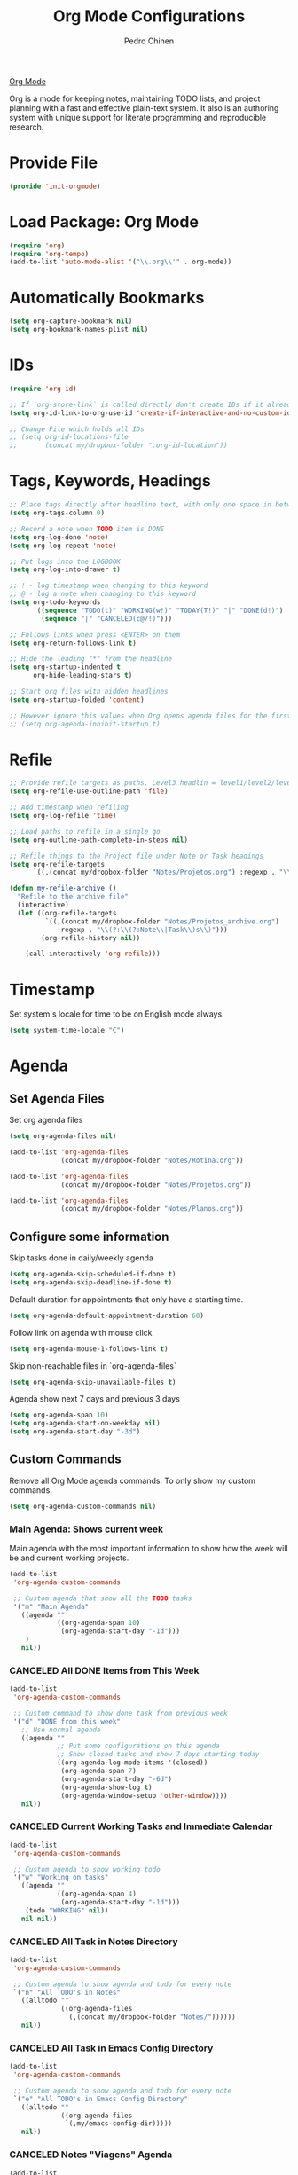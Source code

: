 #+TITLE:        Org Mode Configurations
#+AUTHOR:       Pedro Chinen
#+DATE-CREATED: [2018-09-24 Mon]
#+DATE-UPDATED: [2022-12-28 Wed]

[[https://orgmode.org/][Org Mode]]

Org is a mode for keeping notes, maintaining TODO lists, and project
planning with a fast and effective plain-text system. It also is an
authoring system with unique support for literate programming and
reproducible research.

* Provide File
:PROPERTIES:
:ID:       0a01efe1-3948-4017-b344-38ecef7b2a48
:END:
#+BEGIN_SRC emacs-lisp
  (provide 'init-orgmode)
#+END_SRC
* Load Package: Org Mode
:PROPERTIES:
:ID:       5ed0ba9d-5499-4dd2-9aa9-db12bb9d4684
:END:
#+BEGIN_SRC emacs-lisp
  (require 'org)
  (require 'org-tempo)
  (add-to-list 'auto-mode-alist '("\\.org\\'" . org-mode))
#+END_SRC
* Automatically Bookmarks
:PROPERTIES:
:ID:       a3e0c760-3e44-47a2-aea1-c24b41644235
:END:
#+BEGIN_SRC emacs-lisp
  (setq org-capture-bookmark nil)
  (setq org-bookmark-names-plist nil)
#+END_SRC

* IDs
:PROPERTIES:
:ID:       bf94cf7d-f656-48ad-b7fe-c6ef9310e1ec
:END:
#+BEGIN_SRC emacs-lisp
  (require 'org-id)

  ;; If `org-store-link` is called directly don't create IDs if it already exist
  (setq org-id-link-to-org-use-id 'create-if-interactive-and-no-custom-id)

  ;; Change File which holds all IDs
  ;; (setq org-id-locations-file
  ;;       (concat my/dropbox-folder ".org-id-location"))

#+END_SRC

* Tags, Keywords, Headings
:PROPERTIES:
:ID:       d1668e0a-a17a-4fc0-8c60-342b5f5c7891
:END:
#+BEGIN_SRC emacs-lisp
  ;; Place tags directly after headline text, with only one space in between
  (setq org-tags-column 0)

  ;; Record a note when TODO item is DONE
  (setq org-log-done 'note)
  (setq org-log-repeat 'note)

  ;; Put logs into the LOGBOOK
  (setq org-log-into-drawer t)

  ;; ! - log timestamp when changing to this keyword
  ;; @ - log a note when changing to this keyword
  (setq org-todo-keywords
        '((sequence "TODO(t)" "WORKING(w!)" "TODAY(T!)" "|" "DONE(d!)")
          (sequence "|" "CANCELED(c@/!)")))

  ;; Follows links when press <ENTER> on them
  (setq org-return-follows-link t)

  ;; Hide the leading "*" from the headline
  (setq org-startup-indented t
        org-hide-leading-stars t)

  ;; Start org files with hidden headlines
  (setq org-startup-folded 'content)

  ;; However ignore this values when Org opens agenda files for the first time
  ;; (setq org-agenda-inhibit-startup t)
#+END_SRC

* Refile
:PROPERTIES:
:ID:       cd5cd9be-2d38-496d-85e8-92ecf29ef0f4
:END:
#+BEGIN_SRC emacs-lisp
  ;; Provide refile targets as paths. Level3 headlin = level1/level2/leve3
  (setq org-refile-use-outline-path 'file)

  ;; Add timestamp when refiling
  (setq org-log-refile 'time)

  ;; Load paths to refile in a single go
  (setq org-outline-path-complete-in-steps nil)

  ;; Refile things to the Project file under Note or Task headings
  (setq org-refile-targets
        `((,(concat my/dropbox-folder "Notes/Projetos.org") :regexp . "\\(?:\\(?:Note\\|Task\\)s\\)")))
#+END_SRC

#+BEGIN_SRC emacs-lisp
  (defun my-refile-archive ()
    "Refile to the archive file"
    (interactive)
    (let ((org-refile-targets
           `((,(concat my/dropbox-folder "Notes/Projetos_archive.org")
              :regexp . "\\(?:\\(?:Note\\|Task\\)s\\)")))
          (org-refile-history nil))

      (call-interactively 'org-refile)))
#+END_SRC

* Timestamp
:PROPERTIES:
:Created:  2022-02-25
:ID:       1e82c630-0aee-4ffa-93de-e9a94b16f069
:END:

Set system's locale for time to be on English mode always.

#+begin_src emacs-lisp
(setq system-time-locale "C")
#+end_src

* Agenda
:PROPERTIES:
:ID:       741ef6f4-614b-4b2e-b5cf-28a13f9ee9e6
:END:

** Set Agenda Files
:PROPERTIES:
:ID:       d0b21712-a701-4681-80b7-d805941835e6
:END:
Set org agenda files
#+BEGIN_SRC emacs-lisp
  (setq org-agenda-files nil)

  (add-to-list 'org-agenda-files
               (concat my/dropbox-folder "Notes/Rotina.org"))

  (add-to-list 'org-agenda-files
               (concat my/dropbox-folder "Notes/Projetos.org"))

  (add-to-list 'org-agenda-files
               (concat my/dropbox-folder "Notes/Planos.org"))

#+END_SRC

** Configure some information
:PROPERTIES:
:ID:       a75d5c64-9879-4700-b1ad-cd69d1983c7b
:END:

Skip tasks done in daily/weekly agenda
#+BEGIN_SRC emacs-lisp
  (setq org-agenda-skip-scheduled-if-done t)
  (setq org-agenda-skip-deadline-if-done t)

#+END_SRC

Default duration for appointments that only have a starting time.
#+BEGIN_SRC emacs-lisp
  (setq org-agenda-default-appointment-duration 60)

#+END_SRC

Follow link on agenda with mouse click
#+BEGIN_SRC emacs-lisp
  (setq org-agenda-mouse-1-follows-link t)

#+END_SRC

Skip non-reachable files in `org-agenda-files`
#+BEGIN_SRC emacs-lisp
  (setq org-agenda-skip-unavailable-files t)

#+END_SRC

Agenda show next 7 days and previous 3 days
#+BEGIN_SRC emacs-lisp
  (setq org-agenda-span 10)
  (setq org-agenda-start-on-weekday nil)
  (setq org-agenda-start-day "-3d")

#+END_SRC

** Custom Commands
:PROPERTIES:
:ID:       9f11523a-b7c1-432a-94b4-d406ca487263
:END:

Remove all Org Mode agenda commands. To only show my custom commands.
#+BEGIN_SRC emacs-lisp
  (setq org-agenda-custom-commands nil)

#+END_SRC

*** Main Agenda: Shows current week
:PROPERTIES:
:ID:       6aa45574-713d-47b0-8756-bd352b8f2e00
:END:

Main agenda with the most important information to show how the week
will be and current working projects.

#+BEGIN_SRC emacs-lisp
  (add-to-list
   'org-agenda-custom-commands

   ;; Custom agenda that show all the TODO tasks
   '("m" "Main Agenda"
     ((agenda ""
              ((org-agenda-span 10)
               (org-agenda-start-day "-1d")))
      )
     nil))
#+END_SRC

*** CANCELED All DONE Items from This Week
CLOSED: [2022-12-28 Wed 15:46]
:PROPERTIES:
:ID:       2970d122-05c8-47bf-8f60-0ac4e25bcf04
:END:
:LOGBOOK:
- State "CANCELED"   from              [2022-12-28 Wed 15:46] \\
  Not been used
:END:
#+BEGIN_SRC emacs-lisp
  (add-to-list
   'org-agenda-custom-commands

   ;; Custom command to show done task from previous week
   '("d" "DONE from this week"
     ;; Use normal agenda
     ((agenda ""
              ;; Put some configurations on this agenda
              ;; Show closed tasks and show 7 days starting today
              ((org-agenda-log-mode-items '(closed))
               (org-agenda-span 7)
               (org-agenda-start-day "-6d")
               (org-agenda-show-log t)
               (org-agenda-window-setup 'other-window))))
     nil))

#+END_SRC

*** CANCELED Current Working Tasks and Immediate Calendar
:PROPERTIES:
:ID:       d0be7bcc-8135-4264-91b2-8f16ac337bb2
:END:

#+BEGIN_SRC emacs-lisp :tangle no
  (add-to-list
   'org-agenda-custom-commands

   ;; Custom agenda to show working todo
   '("w" "Working on tasks"
     ((agenda ""
              ((org-agenda-span 4)
               (org-agenda-start-day "-1d")))
      (todo "WORKING" nil))
     nil nil))

#+END_SRC

*** CANCELED All Task in Notes Directory
CLOSED: [2022-12-28 Wed 16:07]
:PROPERTIES:
:ID:       0acfba9f-08a3-4e8b-b625-2547e4837630
:END:
:LOGBOOK:
- State "CANCELED"   from              [2022-12-28 Wed 16:07] \\
  Not been used
:END:
#+BEGIN_SRC emacs-lisp
  (add-to-list
   'org-agenda-custom-commands

   ;; Custom agenda to show agenda and todo for every note
   `("n" "All TODO's in Notes"
     ((alltodo ""
               ((org-agenda-files
                `(,(concat my/dropbox-folder "Notes/"))))))
     nil))

#+END_SRC

*** CANCELED All Task in Emacs Config Directory
:PROPERTIES:
:ID:       0acfba9f-08a3-4e8b-b625-2547e4837630
:END:
#+BEGIN_SRC emacs-lisp :tangle no
  (add-to-list
   'org-agenda-custom-commands

   ;; Custom agenda to show agenda and todo for every note
   `("e" "All TODO's in Emacs Config Directory"
     ((alltodo ""
               ((org-agenda-files
                `(,my/emacs-config-dir)))))
     nil))

#+END_SRC

*** CANCELED Notes "Viagens" Agenda
:PROPERTIES:
:ID:       a7b76845-2081-4783-abea-1c507242f4f4
:END:

#+BEGIN_SRC emacs-lisp :tangle no
  (add-to-list
   'org-agenda-custom-commands

   ;; Custom agenda to show agenda and todo for every note
   `("v" "'Viagens' Notes"
     ((agenda ""
              ((org-agenda-files
                `(,(concat my/dropbox-folder "Notes/viagens.org")))))
      (alltodo ""
               ((org-agenda-files
                 `(,(concat my/dropbox-folder "Notes/viagens.org"))))))
     nil))
#+END_SRC

*** CANCELED NeuralMind
CLOSED: [2022-12-28 Wed 15:46]
:PROPERTIES:
:ID:       c337e24a-4b90-4e46-be57-a8c7e071c311
:END:
:LOGBOOK:
- State "CANCELED"   from              [2022-12-28 Wed 15:46] \\
  Not been used
:END:
#+BEGIN_SRC emacs-lisp
  (add-to-list
   'org-agenda-custom-commands

   '("l" "NeuralMind"
     ((alltodo ""
               ((org-agenda-files
                 `(,(concat my/dropbox-folder "Notes/NeuralMind.org"))))))))
#+END_SRC

*** CANCELED Get Things Done
CLOSED: [2022-12-28 Wed 15:49]
:PROPERTIES:
:ID:       9c99f396-cf8a-480c-bb8b-b6ec4635090c
:END:
:LOGBOOK:
- State "CANCELED"   from              [2022-12-28 Wed 15:49] \\
  not been used
:END:

**** Weekly agenda
:PROPERTIES:
:ID:       ccccc04c-8e74-42c0-91ca-00a6058d7a25
:END:
#+BEGIN_SRC emacs-lisp
  (defmacro my--create-agenda-custom-tags-todo (tag title)
    "Create a tags todo custom agenda command to separate todos from each tag.
  ELEMENTS must be a list of (tag, title) elements.
  "
    `(quote (tags-todo ,tag
                ((org-agenda-overriding-header (concat ,title "\n"))
                 (org-agenda-files
                  `(,(concat my/dropbox-folder "Notes/Projetos.org")))))))

  (add-to-list
   'org-agenda-custom-commands

   `("W" "Weekly Get Things Done"
     ((agenda ""
              ((org-agenda-overriding-header "\nAgenda\n")
               (org-agenda-span 10)
               (org-agenda-start-day "-1d")))

      ,(my--create-agenda-custom-tags-todo "samia"    "Sâmia")
      ,(my--create-agenda-custom-tags-todo "taperead" "Taperead")
      ,(my--create-agenda-custom-tags-todo "emacs"    "Emacs")
      ,(my--create-agenda-custom-tags-todo "pyinvest" "PyInvest")
      ,(my--create-agenda-custom-tags-todo "gtd"      "Get Things Done")
      ,(my--create-agenda-custom-tags-todo "alheios"  "Alheios")

      )))
#+END_SRC
**** Main agenda for GTD
:PROPERTIES:
:ID:       d983dcc5-113d-4474-abd1-4f1bcff71d50
:END:
#+BEGIN_SRC emacs-lisp
  (add-to-list
   'org-agenda-custom-commands

   '("g" "Get Things Done"
     ((todo ""
            ((org-agenda-overriding-header "\nPlanos\n")
             (org-agenda-files
              `(,(concat my/dropbox-folder "Notes/Planos.org")))))
      (agenda ""
              ((org-agenda-overriding-header "\nAgenda\n")
               (org-agenda-span 4)
               (org-agenda-start-day "-1d")))
      (agenda ""
              ((org-agenda-overriding-header "\Deadlines\n")
               (org-agenda-time-grid nil)
               (org-deadline-warning-days 365)
               (org-agenda-entry-types '(:deadline))))
      (todo ""
            ((org-agenda-overriding-header "\nDaily\n")
             (org-agenda-files
              `(,(concat my/dropbox-folder "Notes/Daily.org")))))
      (todo "TODAY"
            ((org-agenda-overriding-header "\nToday\n")
             (org-agenda-files
              `(,(concat my/dropbox-folder "Notes/Projetos.org")))))
      (todo "WORKING"
            ((org-agenda-overriding-header "\nWorking\n")
             (org-agenda-files
              `(,(concat my/dropbox-folder "Notes/Projetos.org")))))
      (todo ""
            ((org-agenda-overriding-header "\nInbox\n")
             (org-agenda-files
              `(,(concat my/dropbox-folder "Notes/gtd_inbox.org")))))
      (tags "CLOSED>=\"<today>\""
            ((org-agenda-overriding-header "\nCompleted Today\n")))
      )))
#+END_SRC
* Diary
:PROPERTIES:
:Created:  2022-05-11
:END:

#+BEGIN_SRC emacs-lisp
  (setq diary-file (concat my/dropbox-folder "Notes/diary"))

#+END_SRC

#+BEGIN_SRC emacs-lisp
  (setq org-agenda-include-diary t)

#+END_SRC

* Structure Templates
:PROPERTIES:
:ID:       abdb3d61-d414-492b-bf87-d670c5f52d82
:END:

Templates for source blocks
#+BEGIN_SRC emacs-lisp
  (setq org-structure-template-alist nil)

  (setq org-structure-template-alist
        '(("a" . "export ascii")
          ("c" . "center")
          ("C" . "comment")
          ("e" . "example")
          ("E" . "export")
          ("m" . "export md")
          ("h" . "export html")
          ("l" . "src emacs-lisp")
          ("p" . "src python")
          ("q" . "quote")
          ("s" . "src")
          ("t" . "text")
          ("v" . "verse")))
#+END_SRC

* Babel Load Languages
:PROPERTIES:
:ID:       3187a406-3e9b-4ddb-839b-4385deca07f1
:END:

Create Variable to hold all languages that I want to be enabled
#+BEGIN_SRC emacs-lisp
  (defvar my/org-languages nil
    "List of languages enabled in Org Mode Blocks")

#+END_SRC

** Add support for Emacs Lisp
:PROPERTIES:
:ID:       e3868b22-706d-48c2-8545-5f79a16dfe30
:END:
#+BEGIN_SRC emacs-lisp
  (add-to-list
   'my/org-languages
   '(emacs-lisp . t))

#+END_SRC

** Add support for Shell
:PROPERTIES:
:ID:       81fa4906-c501-4377-aa4c-70e5fee03387
:END:
Shell has changed somehow and depending of your
current `org-version' or `Emacs-version' it needs to load '(shell . t)
or '(sh . t)
https://emacs.stackexchange.com/questions/21366/should-i-have-removed-shell-t-to-clear-an-ob-shell-initialization-error/21368
#+BEGIN_SRC emacs-lisp
  (let ((shell-list '(shell . t))
        (sh-list '(sh . t))
        (elem nil))

    (if (version< org-version "9")
        (setq elem sh-list)
      (setq elem shell-list))

    (add-to-list
     'my/org-languages
     elem))

#+END_SRC

** Add support for Python
:PROPERTIES:
:ID:       933d309e-8a98-498c-a57f-a1fcc28b41f7
:END:
#+BEGIN_SRC emacs-lisp
  (add-to-list
   'my/org-languages
   '(python . t))

#+END_SRC

** Add support for Latex
:PROPERTIES:
:ID:       b8b399fd-dcac-4b0b-9d85-9b35e2a29f5c
:END:
#+BEGIN_SRC emacs-lisp
  (add-to-list
   'my/org-languages
   '(latex . t))

#+END_SRC

** Effectively loads languages
:PROPERTIES:
:ID:       f8a20334-6856-448b-976e-dcd7a9f5ea5c
:END:
#+BEGIN_SRC emacs-lisp
  ;; Support to languages in #-begin_src #end_src code
  (org-babel-do-load-languages
   'org-babel-load-languages
   my/org-languages)
#+END_SRC

* Functions
:PROPERTIES:
:ID:       82c60e4e-7fc8-44bc-aa49-c947d43dc8b0
:END:

** What to Do in This Week
:PROPERTIES:
:ID:       88aaa898-d7c3-4d43-ad8b-b51ca1e8145b
:END:
#+BEGIN_SRC emacs-lisp
  (defun my-week-and-todo-list ()
      "Create a list of this week and todo items"
      (interactive)

      ;; Add a theme.
      (load-theme 'tango)

      ;; Get the Agenda indexed by 'm'
      (org-agenda nil "m")

      ;; Remove other windows so this is the only one visible
      (delete-other-windows))
#+END_SRC

** Update Org Timestamp
:PROPERTIES:
:ID:       3a743891-504e-4e4d-941b-953fd05ccc6b
:END:
#+BEGIN_SRC emacs-lisp
  (defun my-update-org-timestamp ()
    "Search for the string 'DATE-UPDATED' and chage the inactive
  timestamp after it."

    ;; Check to see if this is an Org mode file
    (when (and (eq major-mode 'org-mode)
               (eq buffer-read-only nil))

      ;; Save excursion so the pointer isn't changed
      (save-excursion

        ;; Go to the first positon in the buffer
        (goto-char (point-min))

        ;; Search for the string DATE-UPDATED: [2018-09-23 Sun])
        (if (not (null (search-forward-regexp "DATE-UPDATED: " nil t)))

            ;; Save the begin to where to delete.
            (let ((begin (point)))

              ;; Search for the next ']' the end of a date.
              (search-forward "]")

              ;; Delete the date described as [year-month=day DayofWeek]
              (delete-region begin (point))

              ;; Insert date of today
              (org-insert-time-stamp (current-time) nil t))

          ;; Text is not found: Message and do nothing
          (message "DATE-UPDATED does not exist in this buffer")))))

#+END_SRC

** Add Ids to All Headings
:PROPERTIES:
:ID:       5ce021fa-2ef7-4232-ad68-b06c9bc71b85
:END:
#+BEGIN_SRC emacs-lisp
  (defun my-add-ids-to-all-headings ()
    "Insert ids to every heading in the file. If it already has one do nothing"
    (interactive)
    (save-excursion
      (goto-char (point-max))
      (while (outline-previous-heading)
        (org-id-get-create))))

#+END_SRC

** Toggle Timestamp (Inactive to Active, vice versa)
:PROPERTIES:
:ID:       67c751e1-8e7a-4e38-af90-8201bea4de0e
:END:
#+BEGIN_SRC emacs-lisp
  (defun my-org-toggle-timestamp(beforeList afterList)
    "Toggle a time stamp to active and inactive, vice versa"

    ;; Don't change the cursor position
    (save-excursion

      ;; Narrow to the begin-end of line
      (narrow-to-region (progn
                          (beginning-of-line)
                          (point))
                        (progn
                          (end-of-line)
                          (point)))

      ;; search for begin-end of DATE
      (let ((begin (search-backward (first beforeList) nil t))
            (end (search-forward (first (rest beforeList)) nil t)))

        ;; if a DATE is found
        (if (and (not (not begin)) (not (not end)))
            (progn

              ;; change character for the appropriate one
              (delete-region begin (+ begin 1))
              (goto-char begin)
              (insert (first afterList))

              ;; change character for the appropriate one
              (goto-char end)
              (delete-region (- end 1) end)
              (insert (first (rest afterList))))))

      ;; Widen buffer
      (widen)))


  (defun my-org-active-timestamp ()
    "Active a timestamp, change [date] to <date>"
    (interactive)

    (my-org-toggle-timestamp '("[" "]") '("<" ">")))


  (defun my-org-inactive-timestamp ()
    "Inactive a timestamp, change <date> to [date]"
    (interactive)

    (my-org-toggle-timestamp '("<" ">") '("[" "]")))
#+END_SRC

** Id Remove Entry
:PROPERTIES:
:ID:       c331d738-e710-46ae-aed1-11b5a9902c14
:END:
#+BEGIN_SRC emacs-lisp
  ;; https://emacs.stackexchange.com/questions/30303/how-to-remove-org-id-drawer-location-file-entry
  (defun org-id-remove-entry ()
  "Remove/delete the ID entry and update the databases.
  Update the `org-id-locations' global hash-table, and update the
  `org-id-locations-file'.  `org-id-track-globally' must be `t`."
  (interactive)
    (save-excursion
      (org-back-to-heading t)
      (when (org-entry-delete (point) "ID")
        (org-id-update-id-locations nil 'silent))))
#+END_SRC

** Style Current Text
:PROPERTIES:
:ID:       c2de9ca1-9ca8-4e99-a408-37d581a6c720
:END:

*** Function to Get Begin and End Points
:PROPERTIES:
:ID:       4d9b080c-039b-4685-a03b-86cdfe2bb575
:END:


#+BEGIN_SRC emacs-lisp
  (defun my-begin-word-or-region ()
    "Get begin of WORD or REGION"

    (save-excursion
      ;; Get begin point of word
      (let ((point-begin
             (progn
               (forward-whitespace -1)
               (forward-char)
               (point))))

        ;; If region is active. Get its begin point
        (when (region-active-p)
          (setq point-begin (region-beginning)))

        ;; Return point
        point-begin)))

  (defun my-end-word-or-region ()
    "Get end of WORD or REGION"

    (save-excursion
      ;; Get end point of word
      (let ((point-end
             (progn
               (forward-whitespace 1)
               (backward-char)
               (point))))

        ;; If region is active. Get its end point
        (when (region-active-p)
          (setq point-end (region-end)))

        ;; Return point
        point-end)))
#+END_SRC

*** Function to Insert Char into Begin and End Point
:PROPERTIES:
:ID:       aed3fcdf-a49f-4d0e-b727-555fac20e6ba
:END:
#+BEGIN_SRC emacs-lisp
  (defun my-insert-string (begin end string)
    "Insert STRING in BEGIN and END point"

    ;; Put in the STRING in END position first so BEGIN position
    ;; won't be changed when adding STRING
    (goto-char end)
    (insert string)

    (goto-char begin)
    (insert string))
#+END_SRC

*** Italic
:PROPERTIES:
:ID:       438050d9-4708-4e5a-9d0b-2a1aaa3dcbdb
:END:

#+BEGIN_SRC emacs-lisp
  (defun my-org-italic-current-text ()
    "Make current WORD or REGION italic"
    (interactive)

    ;; Don't change the actual point
    (save-excursion

      ;; Set region of current word
      (let ((point-begin (my-begin-word-or-region))
            (point-end (my-end-word-or-region)))

        (my-insert-string point-begin point-end "/"))))
#+END_SRC

*** Bold
:PROPERTIES:
:ID:       713b4d63-ff3a-479e-b884-70585d4e66f4
:END:

#+BEGIN_SRC emacs-lisp
  (defun my-org-bold-current-text ()
    "Make current WORD or REGION bold"
    (interactive)

    ;; Don't change the actual point
    (save-excursion

      ;; Set region of current word
      (let ((point-begin (my-begin-word-or-region))
            (point-end (my-end-word-or-region)))

        (my-insert-string point-begin point-end "*"))))
#+END_SRC

** Heading with IDs
:PROPERTIES:
:Created:  2022-03-07
:END:

#+begin_src emacs-lisp
  (defun my/org-heading-with-id ()
    (interactive)
    (progn
      (org-insert-heading-respect-content)
      (org-id-get-create)))
#+end_src

* Hooks
:PROPERTIES:
:ID:       97b4a8b1-8d0b-4f54-9c25-44439c58c3f9
:END:
#+BEGIN_SRC emacs-lisp
  (defun my-org-hook-function ()
    "Check this file is an org file, is it is execute some functions"

    ;; Add hook before save
    (add-hook 'before-save-hook 'my-update-org-timestamp))

  (defun my/org-heading-creation-date ()
    "Add property to tell when the heading was created"
    (org-set-property "Created" (format-time-string "%Y-%m-%d")))


  ;; Add hook to org mode
  (add-hook 'org-mode-hook 'my-org-hook-function)
  ;; (add-hook 'org-insert-heading-hook 'org-id-get-create)
  (add-hook 'org-insert-heading-hook 'my/org-heading-creation-date)

  (add-hook 'org-mode-hook
            ;; Create hook when org mode is enabled
            (lambda()
              (visual-line-mode t)
              ))

#+END_SRC

* CANCELED Load Package: Org Contacts
CLOSED: [2018-11-23 sex 21:51]
:PROPERTIES:
:ID:       89910a66-0e0b-4e9d-a4da-61386dd74c51
:END:
- State "DONE"       from "WORKING"    [2018-11-23 sex 21:51]

#+BEGIN_SRC emacs-lisp
  (when (boundp 'org-contacts-files)
    (setq (concat my/dropbox-folder "Contacts.org")))
#+END_SRC

* Capture Templates
:PROPERTIES:
:ID:       d860bf58-caf5-4869-b56b-f74a9150a38a
:END:

Remove all capture templates.
#+BEGIN_SRC emacs-lisp
  (setq org-capture-templates nil)

#+END_SRC

** Template Structure
:PROPERTIES:
:ID:       a9e7947a-772f-476d-8365-8a7b50acde28
:END:

[[id:25a25f76-eb2c-4203-8a75-6a49751f0cc7][Capture Template Structures]]

** Contact Template
:PROPERTIES:
:ID:       fb54fa73-e4c7-4653-acd4-8357b9adb7bd
:END:
#+BEGIN_SRC emacs-lisp
  (let ((filename (concat my/dropbox-folder "Contacts.org"))
        (template "* %^{Nome}
  :PROPERTIES:
  :EMAIL: %^{Email}
  :NOTE: %^{NOTE}
  :END:
  <%^{yyyy-mm-dd} +1y>"))

    (add-to-list
     'org-capture-templates
     `("c" "Contact" entry
       (file ,filename)
       ,template
       :empty-lines 1
       :kill-buffer
       :unarrowed)))

#+END_SRC

** Project Template
:PROPERTIES:
:ID:       47c0325c-9ce4-4c35-b376-6836fab45957
:END:

#+BEGIN_SRC emacs-lisp
  (let ((filename (concat my/dropbox-folder "Notes/Projetos.org"))
        (template "* TODO %^{Project Idea}
  %T
  %a
  %?
  "))

      (add-to-list
       'org-capture-templates
       `("p" "Project Idea" entry
         (file ,filename)
         ,template
         :empty-lines 1)))

#+END_SRC

** Conversa Template
:PROPERTIES:
:ID:       7fb6d611-0a97-44d4-9d68-a0b5e80b59c9
:END:

#+BEGIN_SRC emacs-lisp
  (let ((filename (concat my/dropbox-folder "Notes/Conversas.org"))
        (template "* Conversa: %<%Y-%m-%d>
  <%<%Y-%m-%d>>

  Raiva    : XX/10
  Amor     : XX/10
  Medo     : XX/10
  Coragem  : XX/10
  Tristeza : XX/10
  Alegria  : XX/10

  %?
  "))

    (add-to-list
     'org-capture-templates
     `("C" "Conversas" plain
       (file ,filename)
       ,template
       :empty-lines 1)))
#+END_SRC
** NeuralMind Template
:PROPERTIES:
:ID:       0faee2d9-c51b-4164-99cc-e47b591b816d
:END:
#+BEGIN_SRC emacs-lisp
  (let ((filename (concat my/dropbox-folder "Notes/NeuralMind.org"))
        (template (concat "* TODO NeuralMind: %^{Qualquer Coisa}"
                          "\n"
                          " ")))
    (add-to-list
     'org-capture-templates
     `("N" "NeuralMind" entry
       (file ,filename)
       ,template
       :empty-lines 1)))
#+END_SRC
** Get Things Done
:PROPERTIES:
:ID:       1479e75c-c88e-49a9-8c53-0b2306bd9bc3
:END:
#+BEGIN_SRC emacs-lisp
  (let ((filename (concat my/dropbox-folder "Notes/gtd_inbox.org"))
        (template (concat "* TODO %?\n"
                          ":LOGBOOK:\n"
                          "Created on %U\n"
                          ":END:\n"
                          " ")))
    (add-to-list
     'org-capture-templates
     `("g" "GTD Inbox" entry
       (file ,filename)
       ,template
       :empty-lines 1)))
#+END_SRC
* Export
:PROPERTIES:
:ID:       a4a8d233-afea-4f30-98f2-0f5a18fde599
:END:

** LaTeX
:PROPERTIES:
:ID:       2281cf9c-e7b7-4201-83ef-9074a129825e
:END:

LaTeX (/ˈlɑːtɛx/ LAH-tekh or /ˈleɪtɛx/ LAY-tekh; a shortening of
Lamport TeX) is a document preparation system. The writer uses markup
tagging conventions to define the general structure of a document
(such as article, book, and letter), to stylist text throughout a
document (such as bold and italics), and to add citations and
cross-references. A TeX distribution such as TeX Live or MikTeX is
used to produce an output file (such as PDF or DVI) suitable for
printing or digital distribution. Within the typesetting system, its
name is stylised as LaTeX.

*** LaTeX Classes
:PROPERTIES:
:ID:       4a8759d5-6bc6-4ff3-bc80-0df0a84b72da
:END:

Alist of LaTeX classes and associated header and structure. If #+LATEX_CLASS is
set in the buffer, use its value and the associated information.

#+BEGIN_SRC emacs-lisp :tangle no
  (class-name
   header-string
   (numbered-section . unnumbered-section)
   ...)
#+END_SRC

**** IEEE - Institute of Electrical and Electronics Engineers
:PROPERTIES:
:ID:       b67e1475-095d-4176-9a9e-d19d918f00be
:END:

https://journals.ieeeauthorcenter.ieee.org/create-your-ieee-article/authoring-tools-and-templates/ieee-article-templates/

#+BEGIN_SRC emacs-lisp
  (require 'ox-latex)
  (with-eval-after-load 'ox-latex
    (add-to-list 'org-latex-classes
                 '("IEEEtran"
                   "\\documentclass{IEEEtran}
  [NO-DEFAULT-PACKAGES]
  [PACKAGES]
  [EXTRA]"
                   ("\\section{%s}" . "\\section*{%s}")
                   ("\\subsection{%s}" . "\\subsection*{%s}")
                   ("\\subsubsection{%s}" . "\\subsubsection*{%s}")
                   ("\\paragraph{%s}" . "\\paragraph*{%s}")
                   ("\\subparagraph{%s}" . "\\subparagraph*{%s}"))))
#+END_SRC

* Key Map Definitions
:PROPERTIES:
:Created:  2022-03-07
:END:

#+begin_src emacs-lisp
  (with-eval-after-load 'org
    (define-key org-mode-map (kbd "<C-return>") 'my/org-heading-with-id))
#+end_src
